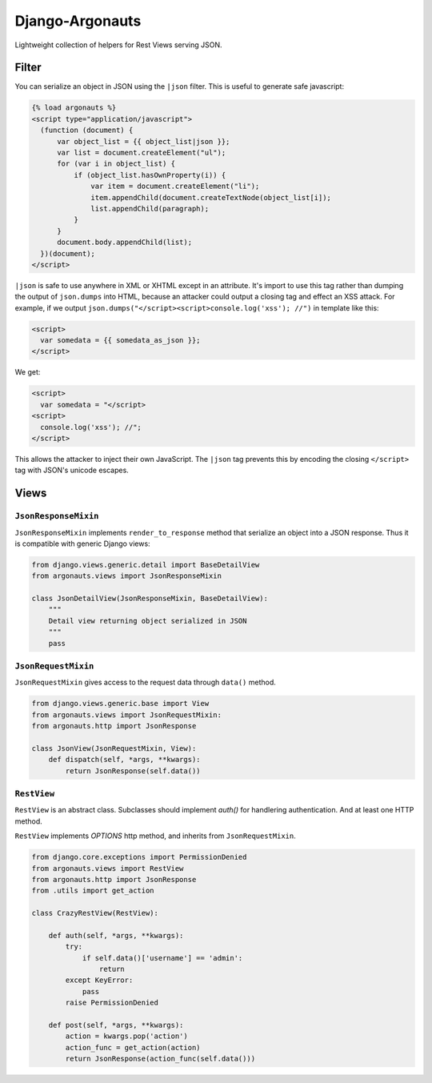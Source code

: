 ================
Django-Argonauts
================

.. image:: https://api.travis-ci.org/fusionbox/django-argonauts.png
   :alt: Building Status
   :target: https://travis-ci.org/fusionbox/django-argonauts


Lightweight collection of helpers for Rest Views serving JSON.

------
Filter
------

You can serialize an object in JSON using the ``|json`` filter. This is useful
to generate safe javascript:

.. code:: html

  {% load argonauts %}
  <script type="application/javascript">
    (function (document) {
        var object_list = {{ object_list|json }};
        var list = document.createElement("ul");
        for (var i in object_list) {
            if (object_list.hasOwnProperty(i)) {
                var item = document.createElement("li");
                item.appendChild(document.createTextNode(object_list[i]);
                list.appendChild(paragraph);
            }
        }
        document.body.appendChild(list);
    })(document);
  </script>

``|json`` is safe to use anywhere in XML or XHTML except in an attribute. It's
import to use this tag rather than dumping the output of ``json.dumps`` into
HTML, because an attacker could output a closing tag and effect an XSS attack.
For example, if we output ``json.dumps("</script><script>console.log('xss');
//")`` in template like this:

.. code:: html

  <script>
    var somedata = {{ somedata_as_json }};
  </script>

We get:

.. code:: html

  <script>
    var somedata = "</script>
  <script>
    console.log('xss'); //";
  </script>

This allows the attacker to inject their own JavaScript. The ``|json`` tag
prevents this by encoding the closing ``</script>`` tag with JSON's unicode
escapes.

-----
Views
-----

``JsonResponseMixin``
=====================

``JsonResponseMixin`` implements ``render_to_response`` method that serialize an object into a
JSON response. Thus it is compatible with generic Django views:

.. code:: python

    from django.views.generic.detail import BaseDetailView
    from argonauts.views import JsonResponseMixin

    class JsonDetailView(JsonResponseMixin, BaseDetailView):
        """
        Detail view returning object serialized in JSON
        """
        pass


``JsonRequestMixin``
====================

``JsonRequestMixin`` gives access to the request data through ``data()`` method.

.. code:: python

    from django.views.generic.base import View
    from argonauts.views import JsonRequestMixin:
    from argonauts.http import JsonResponse

    class JsonView(JsonRequestMixin, View):
        def dispatch(self, *args, **kwargs):
            return JsonResponse(self.data())


``RestView``
============

``RestView`` is an abstract class. Subclasses should implement `auth()` for
handlering authentication. And at least one HTTP method.

``RestView`` implements `OPTIONS` http method, and inherits from ``JsonRequestMixin``.

.. code:: python

    from django.core.exceptions import PermissionDenied
    from argonauts.views import RestView
    from argonauts.http import JsonResponse
    from .utils import get_action

    class CrazyRestView(RestView):

        def auth(self, *args, **kwargs):
            try:
                if self.data()['username'] == 'admin':
                    return
            except KeyError:
                pass
            raise PermissionDenied

        def post(self, *args, **kwargs):
            action = kwargs.pop('action')
            action_func = get_action(action)
            return JsonResponse(action_func(self.data()))
